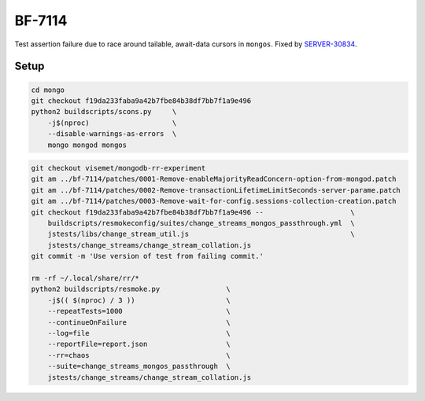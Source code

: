 BF-7114
=======

Test assertion failure due to race around tailable, await-data cursors in ``mongos``. Fixed by
SERVER-30834_.

.. _SERVER-30834: https://jira.mongodb.org/browse/SERVER-30834

Setup
-----

.. code-block:: sh

    cd mongo
    git checkout f19da233faba9a42b7fbe84b38df7bb7f1a9e496
    python2 buildscripts/scons.py     \
        -j$(nproc)                    \
        --disable-warnings-as-errors  \
        mongo mongod mongos

.. code-block:: sh

    git checkout visemet/mongodb-rr-experiment
    git am ../bf-7114/patches/0001-Remove-enableMajorityReadConcern-option-from-mongod.patch
    git am ../bf-7114/patches/0002-Remove-transactionLifetimeLimitSeconds-server-parame.patch
    git am ../bf-7114/patches/0003-Remove-wait-for-config.sessions-collection-creation.patch
    git checkout f19da233faba9a42b7fbe84b38df7bb7f1a9e496 --                     \
        buildscripts/resmokeconfig/suites/change_streams_mongos_passthrough.yml  \
        jstests/libs/change_stream_util.js                                       \
        jstests/change_streams/change_stream_collation.js
    git commit -m 'Use version of test from failing commit.'

    rm -rf ~/.local/share/rr/*
    python2 buildscripts/resmoke.py                \
        -j$(( $(nproc) / 3 ))                      \
        --repeatTests=1000                         \
        --continueOnFailure                        \
        --log=file                                 \
        --reportFile=report.json                   \
        --rr=chaos                                 \
        --suite=change_streams_mongos_passthrough  \
        jstests/change_streams/change_stream_collation.js
